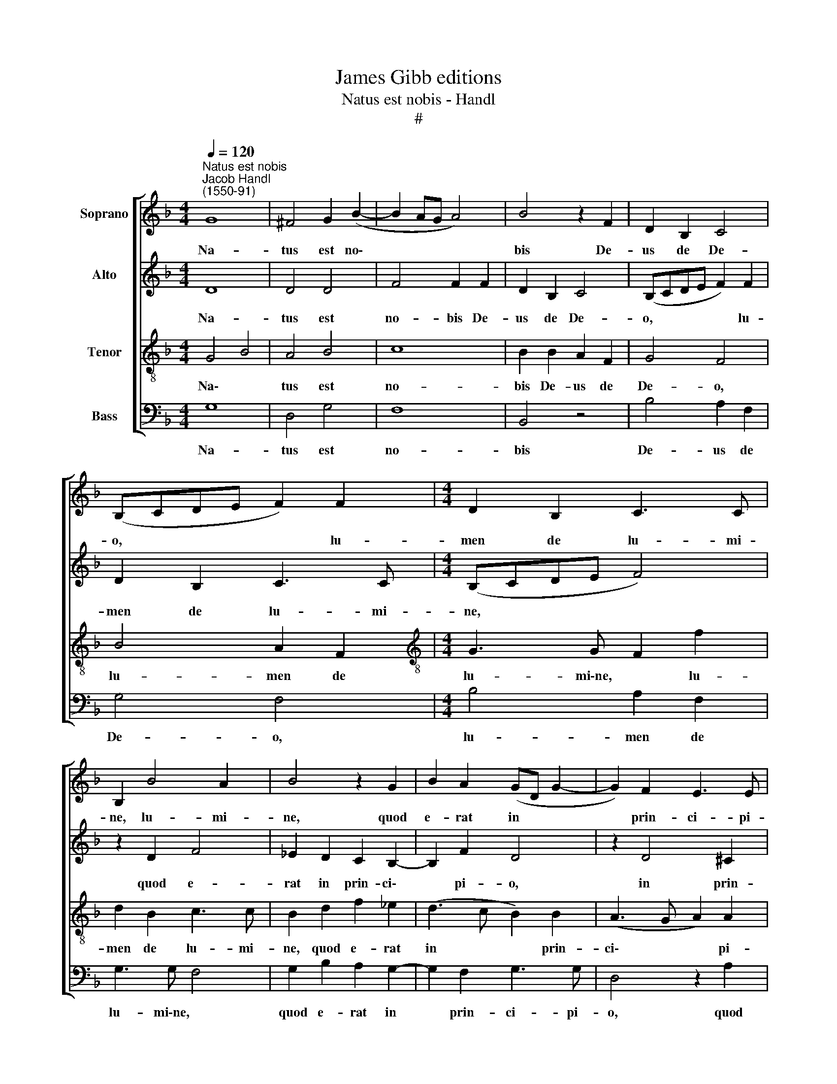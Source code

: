 X:1
T:James Gibb editions
T:Natus est nobis - Handl
T:#
%%score [ 1 2 3 4 ]
L:1/8
Q:1/4=120
M:4/4
K:F
V:1 treble nm="Soprano"
V:2 treble nm="Alto"
V:3 treble-8 nm="Tenor"
V:4 bass nm="Bass"
V:1
"^Natus est nobis""^Jacob Handl\n(1550-91)" G8 | ^F4 G2 (B2- | B2 AG A4) | B4 z2 F2 | D2 B,2 C4 | %5
w: Na-|tus est no\-||bis De-|us de De-|
 (B,CDE F2) F2 |[M:4/4] D2 B,2 C3 C | B,2 B4 A2 | B4 z2 G2 | B2 A2 (GD G2- | G2) F2 E3 E | %11
w: o, * * * * lu-|men de lu- mi-|ne, lu- mi-|ne, quod|e- rat in * *|* prin- ci- pi-|
 D2 A2 B2 A2 | G4 G2 (G2- | G2 ^FE F2) F2 | G4 z4 | z4 G4 | G2 F2 G2 A2 | (G3 A B4) | A4 A4 | %19
w: o, quod e- rat|in prin- ci\-|* * * * pi-|o,|Vir-|go ver- bo con-|ci\- * *|pit, Vir-|
 A2 G2 A2 B2 | (A4 F3 G) | A2 A2 A2 G2 | (F2 ED E4) | F4 A4 | B2 G2 A4 ||[M:3/4] A2 ^F2 G2 | %26
w: go ver- bo con-|ci\- * *|pit, Vir- go per-|man\- * * *|sit, Vir-|go per- man-|sit, Vir- go|
[M:3/4] A3 G A2 | B4 A2 | G2 ^F G2 F | G4 z2 | B4 A2 | A3 G A2 | A4 G2 | F2 ED E2 | ^F2 F2 G2 | %35
w: pe- pe- rit|re- gem|o- mni- um re-|gnum,|Vir- go|pe- pe- rit|re- gem|o- mni- um re-|gnum, Vir- go|
 A3 G A2 | B4 A2 | G2 ^F G2 F ||[M:4/4] G8 | z4 z2 D2 | (DEFG AGFE | FD G4) ^F2 |[M:4/4] G8 | %43
w: pe- pe- rit|re- gem|o- mni- um re-|gnum.|Al-|le\- * * * * * * *|* * * lu-|ja,|
 z4 z2[Q:1/4=118] D2 | %44
w: al-|
[Q:1/4=117] (D[Q:1/4=115]E[Q:1/4=114]F[Q:1/4=113]G[Q:1/4=112] A[Q:1/4=111]G[Q:1/4=110]F[Q:1/4=108]E | %45
w: le\- * * * * * * *|
[Q:1/4=107] F[Q:1/4=106]D[Q:1/4=104] G4)[Q:1/4=101] ^F2 |[Q:1/4=100] !fermata!G8 |] %47
w: * * * lu-|ja.|
V:2
 D8 | D4 D4 | F4 F2 F2 | D2 B,2 C4 | (B,CDE F2) F2 | D2 B,2 C3 C |[M:4/4] (B,CDE F4) | z2 D2 F4 | %8
w: Na-|tus est|no- bis De-|us de De-|o, * * * * lu-|men de lu- mi-|ne, * * * *|quod e-|
 _E2 D2 C2 B,2- | B,2 F2 D4 | z2 D4 ^C2 | D2 C2 D4 | z2 D2 _E2 D2 | D3 C B,2 A,2 | G,4 z2 D2 | %15
w: rat in prin- ci\-|* pi- o,|in prin-|ci- pi- o,|quod e- rat|in prin- ci- pi-|o, Vir-|
 D2 C2 D2 _E2 | (D3 C B,2) A,2 | z2 C2 D2 E2 | F2 F2 E4 | ^F2 G2 G2 =F2 | E4 D2 F2 | F2 E4 (D2- | %22
w: go ver- bo con-|ci\- * * pit,|Vir- go ver-|bo con- ci-|pit, Vir- go per-|man- sit, Vir-|go per- man\-|
 DA, D4 ^C2) | D2 F2 F2 E2 | (F2 ED E4) ||[M:3/4] ^F2 D2 D2 |[M:3/4] F3 E F2 | F4 F2 | D2 DC D2 | %29
w: |sit, Vir- go per-|man\- * * *|sit, Vir- go|pe- pe- rit|re- gem|o- mni- um re-|
 D4 z2 | D4 F2 | D3 E F2 | D4 E2 | D2 ^C D2 C | D2 D2 D2 | F3 E F2 | F4 F2 | D2 DC D2 || %38
w: gnum,|Vir- go|pe- pe- rit|re- gem|o- mni- um re-|gnum, Vir- go|pe- pe- rit|re- gem|o- mni- um re-|
[M:4/4] D8 | z2 G,2 (G,A,B,C | D^CDE FG A2) | D2 C2 D2 D2 |[M:4/4] D4 D4 | z2 G,2 (G,A,B,C | %44
w: gnum.|Al- le\- * * *||lu- ja, al- le-|lu- ja,|al- le\- * * *|
 D^CDE FG A2) | D2 C2 DD D2 | !fermata!D8 |] %47
w: |lu- ja, al- le- lu-|ja.|
V:3
 G4 B4 | A4 B4 | c8 | B2 B2 A2 F2 | G4 F4 | B4 A2 F2 |[M:4/4][K:treble-8] G3 G F2 f2 | d2 B2 c3 c | %8
w: Na\- *|tus est|no-|bis De- us de|De- o,|lu- men de|lu- mi\-ne, * lu-|men de lu- mi-|
 B2 d2 f2 _e2 | (d3 c B2) B2 | (A3 G A2) A2 | d4 z2 d2 | _e2 d2 (B3 A/G/ | A2) A2 d4- | d2 d2 d4 | %15
w: ne, quod e- rat|in * * prin-|ci\- * * pi-|o, quod|e- rat in * *|* prin- ci\-|* pi- o,|
 z8 | z2 d2 d2 c2 | d2 e2 f2 g2 | z2 d2 d2 ^c2 | d2 _e2 d4 | A4 z2 d2 | d2 c2 B4 | A4 z4 | d4 A4 | %24
w: |Vir- go ver-|bo con- ci- pit,|Vir- go ver-|bo con- ci-|pit, Vir-|go per- man-|sit,|Vir- go|
 d2 (d3 ^c c2) ||[M:3/4]"^sit," d2 A2 =B2 |[M:3/4][K:treble-8] c3 c c2 | d4 c2 | B2 AG A2 | %29
w: per- man\- * *|sit, Vir- go|pe- pe- rit|re- gem|o- mni- um re-|
 =B4 z2 | G4 d2 | f3 e d2 | f4 c2 | d2 AB A2 | d2 A2 =B2 | c3 c c2 | d4 c2 | B2 AG A2 || %38
w: gnum,|Vir- go|pe- pe- rit|re- gem|o- mni- um re-|gnum, Vir- go|pe- pe- rit|re- gem|o- mni- um re-|
[M:4/4] =B4 z2 G2 | (GABc dc BA/G/) | (A2 ag fedc | B2 AG A4) |[M:4/4][K:treble-8] B4 z2 G2 | %43
w: gnum. Al-|le\- * * * * * * * *|lu\- * * * * * *||ja, al-|
 (GABc dc BA/G/) | (A2 ag fedc | B2 AG A4) | !fermata!=B8 |] %47
w: le\- * * * * * * * *|lu\- * * * * * *||ja.|
V:4
 G,8 | D,4 G,4 | F,8 | B,,4 z4 | B,4 A,2 F,2 | G,4 F,4 |[M:4/4] B,4 A,2 F,2 | G,3 G, F,4 | %8
w: Na-|tus est|no-|bis|De- us de|De- o,|lu- men de|lu- mi\-ne, *|
 G,2 B,2 A,2 G,2- | G,2 F,2 G,3 G, | D,4 z2 A,2 | B,2 A,2 G,2 F,2 | G,6 G,2 | D,8 | %14
w: quod e- rat in|* prin- ci- pi-|o, quod|e- rat in prin-|ci- pi-|o,|
 z2 G,2 G,2 F,2 | G,2 A,2 (G,3 A, | B,4 B,2 F,2 | B,2 C2 B,2 G,2 | D4 A,4 | z4 z2 D2 | D2 C2 B,4 | %21
w: Vir- go ver-|bo con- ci\- *|* pit, Vir-|go ver- bo con-|ci- pit,|Vir-|go per- man-|
 A,4 z4 | D,4 A,4 | D,2 D2 D2 C2 | B,4 A,4 ||[M:3/4] D,4 G,2 |[M:3/4] F,3 C, F,2 | B,4 F,2 | %28
w: sit,|per- man-|sit, Vir\-go * per-|man- sit,|Vir- go|pe- pe- rit|re- gem|
 G,2 D,_E, D,2 | G,4 z2 | z6 | z6 | z6 | z6 | D,4 G,2 | F,3 C, F,2 | B,4 F,2 | G,2 D,_E, D,2 || %38
w: o- mni- um re-|gnum,|||||Vir- go|pe- pe- rit|re- gem|o- mni- um re-|
[M:4/4] G,2 G,2 G,A,B,C | DCB,A, B,2) G,2 | D,4 D,4- | D,2 _E,2 D,4 |[M:4/4] G,2 G,2 (G,A,B,C | %43
w: gnum. Al- le\- * * *|* * * * * lu-|ja, al\-|* le- lu-|ja, al- le\- * * *|
 DCB,A, B,2) G,2 | D,4 D,4- | D,2 _E,2 D,4 | !fermata!G,8 |] %47
w: * * * * * lu-|ja, al\-|* le- lu-|ja.|

